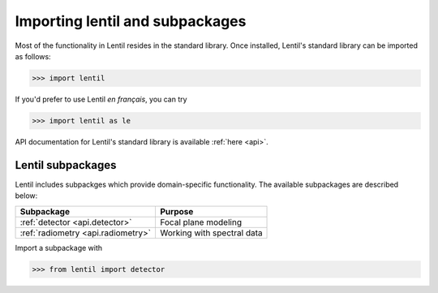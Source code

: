 .. _user.import:

********************************
Importing lentil and subpackages
********************************

Most of the functionality in Lentil resides in the standard library.
Once installed, Lentil's standard library can be imported as follows:

.. code-block:: python3

    >>> import lentil

If you'd prefer to use Lentil *en français*, you can try

.. code-block:: python3

    >>> import lentil as le

API documentation for Lentil's standard library is available :ref:`here <api>`.

Lentil subpackages
==================
Lentil includes subpackges which provide domain-specific functionality. The 
available subpackages are described below:

==================================  ==========================
Subpackage                          Purpose
==================================  ==========================
:ref:`detector <api.detector>`      Focal plane modeling
:ref:`radiometry <api.radiometry>`  Working with spectral data
==================================  ==========================

Import a subpackage with

.. code-block:: python3

    >>> from lentil import detector
